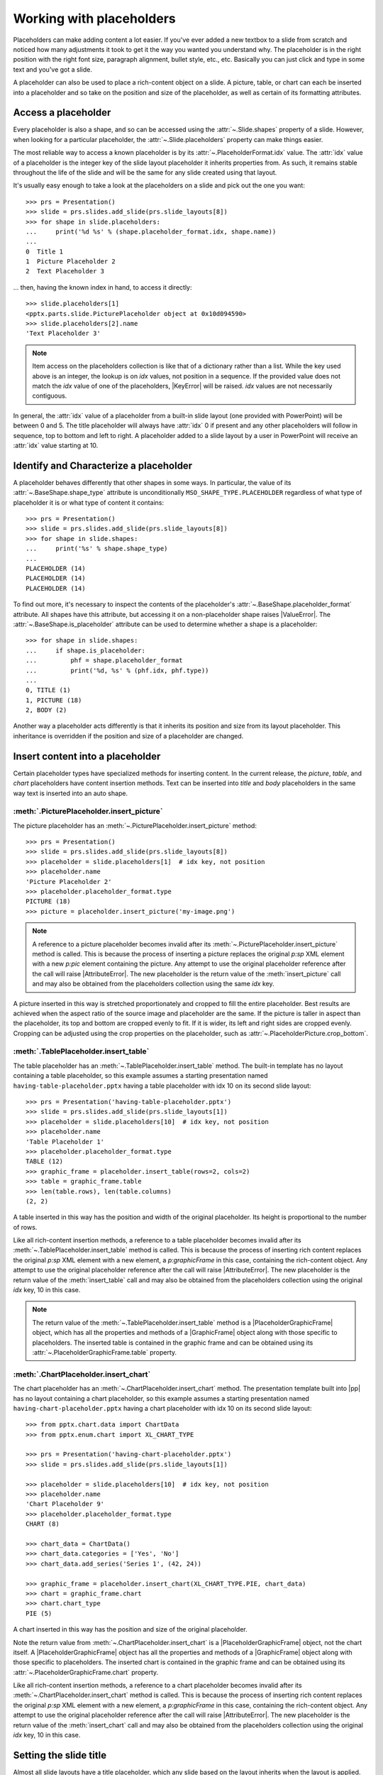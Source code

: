 .. _placeholders-using:

Working with placeholders
=========================

Placeholders can make adding content a lot easier. If you've ever added a new
textbox to a slide from scratch and noticed how many adjustments it took to
get it the way you wanted you understand why. The placeholder is in the right
position with the right font size, paragraph alignment, bullet style, etc.,
etc. Basically you can just click and type in some text and you've got
a slide.

A placeholder can also be used to place a rich-content object on a slide.
A picture, table, or chart can each be inserted into a placeholder and so
take on the position and size of the placeholder, as well as certain
of its formatting attributes.


Access a placeholder
--------------------

Every placeholder is also a shape, and so can be accessed using the
:attr:`~.Slide.shapes` property of a slide. However, when looking for
a particular placeholder, the :attr:`~.Slide.placeholders` property can make
things easier.

The most reliable way to access a known placeholder is by its
:attr:`~.PlaceholderFormat.idx` value. The :attr:`idx` value of a placeholder
is the integer key of the slide layout placeholder it inherits properties
from. As such, it remains stable throughout the life of the slide and will be
the same for any slide created using that layout.

It's usually easy enough to take a look at the placeholders on a slide and
pick out the one you want::

    >>> prs = Presentation()
    >>> slide = prs.slides.add_slide(prs.slide_layouts[8])
    >>> for shape in slide.placeholders:
    ...     print('%d %s' % (shape.placeholder_format.idx, shape.name))
    ...
    0  Title 1
    1  Picture Placeholder 2
    2  Text Placeholder 3

... then, having the known index in hand, to access it directly::

    >>> slide.placeholders[1]
    <pptx.parts.slide.PicturePlaceholder object at 0x10d094590>
    >>> slide.placeholders[2].name
    'Text Placeholder 3'

.. note:: Item access on the placeholders collection is like that of
   a dictionary rather than a list. While the key used above is an integer,
   the lookup is on `idx` values, not position in a sequence. If the provided
   value does not match the `idx` value of one of the placeholders,
   |KeyError| will be raised. `idx` values are not necessarily contiguous.

In general, the :attr:`idx` value of a placeholder from a built-in slide
layout (one provided with PowerPoint) will be between 0 and 5. The title
placeholder will always have :attr:`idx` 0 if present and any other
placeholders will follow in sequence, top to bottom and left to right.
A placeholder added to a slide layout by a user in PowerPoint will receive an
:attr:`idx` value starting at 10.


Identify and Characterize a placeholder
---------------------------------------

A placeholder behaves differently that other shapes in some ways. In
particular, the value of its :attr:`~.BaseShape.shape_type` attribute is
unconditionally ``MSO_SHAPE_TYPE.PLACEHOLDER`` regardless of what type of
placeholder it is or what type of content it contains::

    >>> prs = Presentation()
    >>> slide = prs.slides.add_slide(prs.slide_layouts[8])
    >>> for shape in slide.shapes:
    ...     print('%s' % shape.shape_type)
    ...
    PLACEHOLDER (14)
    PLACEHOLDER (14)
    PLACEHOLDER (14)

To find out more, it's necessary to inspect the contents of the placeholder's
:attr:`~.BaseShape.placeholder_format` attribute. All shapes have this
attribute, but accessing it on a non-placeholder shape raises |ValueError|.
The :attr:`~.BaseShape.is_placeholder` attribute can be used to determine
whether a shape is a placeholder::

    >>> for shape in slide.shapes:
    ...     if shape.is_placeholder:
    ...         phf = shape.placeholder_format
    ...         print('%d, %s' % (phf.idx, phf.type))
    ...
    0, TITLE (1)
    1, PICTURE (18)
    2, BODY (2)

Another way a placeholder acts differently is that it inherits its position
and size from its layout placeholder. This inheritance is overridden if the
position and size of a placeholder are changed.


Insert content into a placeholder
---------------------------------

Certain placeholder types have specialized methods for inserting content. In
the current release, the `picture`, `table`, and `chart` placeholders have
content insertion methods. Text can be inserted into `title` and `body`
placeholders in the same way text is inserted into an auto shape.

:meth:`.PicturePlaceholder.insert_picture`
~~~~~~~~~~~~~~~~~~~~~~~~~~~~~~~~~~~~~~~~~~

The picture placeholder has an :meth:`~.PicturePlaceholder.insert_picture`
method::

    >>> prs = Presentation()
    >>> slide = prs.slides.add_slide(prs.slide_layouts[8])
    >>> placeholder = slide.placeholders[1]  # idx key, not position
    >>> placeholder.name
    'Picture Placeholder 2'
    >>> placeholder.placeholder_format.type
    PICTURE (18)
    >>> picture = placeholder.insert_picture('my-image.png')

.. note:: A reference to a picture placeholder becomes invalid after its
   :meth:`~.PicturePlaceholder.insert_picture` method is called. This is
   because the process of inserting a picture replaces the original `p:sp`
   XML element with a new `p:pic` element containing the picture. Any attempt
   to use the original placeholder reference after the call will raise
   |AttributeError|. The new placeholder is the return value of the
   :meth:`insert_picture` call and may also be obtained from the placeholders
   collection using the same `idx` key.

A picture inserted in this way is stretched proportionately and cropped to
fill the entire placeholder. Best results are achieved when the aspect ratio
of the source image and placeholder are the same. If the picture is taller
in aspect than the placeholder, its top and bottom are cropped evenly to fit.
If it is wider, its left and right sides are cropped evenly. Cropping can be
adjusted using the crop properties on the placeholder, such as
:attr:`~.PlaceholderPicture.crop_bottom`.

:meth:`.TablePlaceholder.insert_table`
~~~~~~~~~~~~~~~~~~~~~~~~~~~~~~~~~~~~~~

The table placeholder has an :meth:`~.TablePlaceholder.insert_table` method.
The built-in template has no layout containing a table placeholder, so this
example assumes a starting presentation named
``having-table-placeholder.pptx`` having a table placeholder with idx 10 on
its second slide layout::

    >>> prs = Presentation('having-table-placeholder.pptx')
    >>> slide = prs.slides.add_slide(prs.slide_layouts[1])
    >>> placeholder = slide.placeholders[10]  # idx key, not position
    >>> placeholder.name
    'Table Placeholder 1'
    >>> placeholder.placeholder_format.type
    TABLE (12)
    >>> graphic_frame = placeholder.insert_table(rows=2, cols=2)
    >>> table = graphic_frame.table
    >>> len(table.rows), len(table.columns)
    (2, 2)

A table inserted in this way has the position and width of the original
placeholder. Its height is proportional to the number of rows.

Like all rich-content insertion methods, a reference to a table placeholder
becomes invalid after its :meth:`~.TablePlaceholder.insert_table` method is
called. This is because the process of inserting rich content replaces the
original `p:sp` XML element with a new element, a `p:graphicFrame` in this
case, containing the rich-content object. Any attempt to use the original
placeholder reference after the call will raise |AttributeError|. The new
placeholder is the return value of the :meth:`insert_table` call and may also
be obtained from the placeholders collection using the original `idx` key, 10
in this case.

.. note:: The return value of the :meth:`~.TablePlaceholder.insert_table`
   method is a |PlaceholderGraphicFrame| object, which has all the properties
   and methods of a |GraphicFrame| object along with those specific to
   placeholders. The inserted table is contained in the graphic frame and can
   be obtained using its :attr:`~.PlaceholderGraphicFrame.table` property.

:meth:`.ChartPlaceholder.insert_chart`
~~~~~~~~~~~~~~~~~~~~~~~~~~~~~~~~~~~~~~

The chart placeholder has an :meth:`~.ChartPlaceholder.insert_chart` method.
The presentation template built into |pp| has no layout containing a chart
placeholder, so this example assumes a starting presentation named
``having-chart-placeholder.pptx`` having a chart placeholder with idx 10 on
its second slide layout::

    >>> from pptx.chart.data import ChartData
    >>> from pptx.enum.chart import XL_CHART_TYPE

    >>> prs = Presentation('having-chart-placeholder.pptx')
    >>> slide = prs.slides.add_slide(prs.slide_layouts[1])

    >>> placeholder = slide.placeholders[10]  # idx key, not position
    >>> placeholder.name
    'Chart Placeholder 9'
    >>> placeholder.placeholder_format.type
    CHART (8)

    >>> chart_data = ChartData()
    >>> chart_data.categories = ['Yes', 'No']
    >>> chart_data.add_series('Series 1', (42, 24))

    >>> graphic_frame = placeholder.insert_chart(XL_CHART_TYPE.PIE, chart_data)
    >>> chart = graphic_frame.chart
    >>> chart.chart_type
    PIE (5)

A chart inserted in this way has the position and size of the original
placeholder.

Note the return value from :meth:`~.ChartPlaceholder.insert_chart` is
a |PlaceholderGraphicFrame| object, not the chart itself.
A |PlaceholderGraphicFrame| object has all the properties and methods of
a |GraphicFrame| object along with those specific to placeholders. The
inserted chart is contained in the graphic frame and can be obtained using
its :attr:`~.PlaceholderGraphicFrame.chart` property.

Like all rich-content insertion methods, a reference to a chart placeholder
becomes invalid after its :meth:`~.ChartPlaceholder.insert_chart` method is
called. This is because the process of inserting rich content replaces the
original `p:sp` XML element with a new element, a `p:graphicFrame` in this
case, containing the rich-content object. Any attempt to use the original
placeholder reference after the call will raise |AttributeError|. The new
placeholder is the return value of the :meth:`insert_chart` call and may also
be obtained from the placeholders collection using the original `idx` key, 10
in this case.


Setting the slide title
-----------------------

Almost all slide layouts have a title placeholder, which any slide based on
the layout inherits when the layout is applied. Accessing a slide's title is
a common operation and there's a dedicated attribute on the shape tree for
it::

    title_placeholder = slide.shapes.title
    title_placeholder.text = 'Air-speed Velocity of Unladen Swallows'
